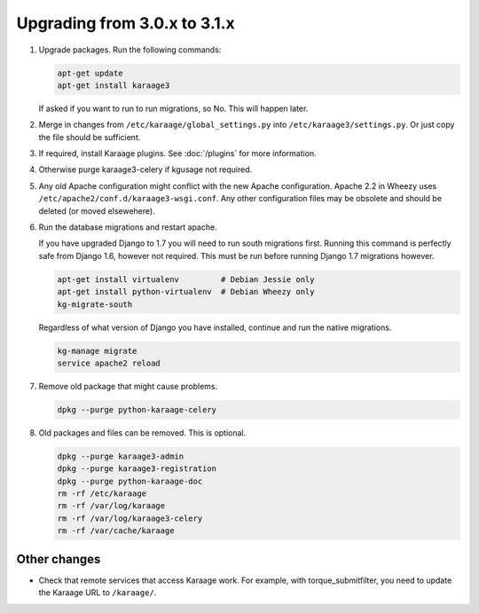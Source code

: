 .. index:: upgrading; from 3.0.x

Upgrading from 3.0.x to 3.1.x
=============================

#. Upgrade packages. Run the following commands:

   .. code-block:: bash

        apt-get update
        apt-get install karaage3

   If asked if you want to run to run migrations, so No. This will happen
   later.

#. Merge in changes from ``/etc/karaage/global_settings.py`` into
   ``/etc/karaage3/settings.py``. Or just copy the file should be sufficient.

#. If required, install Karaage plugins. See :doc:`/plugins` for more
   information.

#. Otherwise purge karaage3-celery if kgusage not required.

#. Any old Apache configuration might conflict with the new Apache
   configuration.  Apache 2.2 in Wheezy uses
   ``/etc/apache2/conf.d/karaage3-wsgi.conf``. Any other configuration files may
   be obsolete and should be deleted (or moved elsewehere).

#. Run the database migrations and restart apache.

   If you have upgraded Django to 1.7 you will need to run south migrations
   first. Running this command is perfectly safe from Django 1.6, however not
   required. This must be run before running Django 1.7 migrations however.

   .. code-block:: bash

        apt-get install virtualenv         # Debian Jessie only
        apt-get install python-virtualenv  # Debian Wheezy only
        kg-migrate-south

   Regardless of what version of Django you have installed, continue and
   run the native migrations.

   .. code-block:: bash

        kg-manage migrate
        service apache2 reload

#.  Remove old package that might cause problems.

    .. code-block:: bash

        dpkg --purge python-karaage-celery

#.  Old packages and files can be removed. This is optional.

    .. code-block:: bash

        dpkg --purge karaage3-admin
        dpkg --purge karaage3-registration
        dpkg --purge python-karaage-doc
        rm -rf /etc/karaage
        rm -rf /var/log/karaage
        rm -rf /var/log/karaage3-celery
        rm -rf /var/cache/karaage


Other changes
-------------

*   Check that remote services that access Karaage work. For example, with
    torque_submitfilter, you need to update the Karaage URL to ``/karaage/``.
